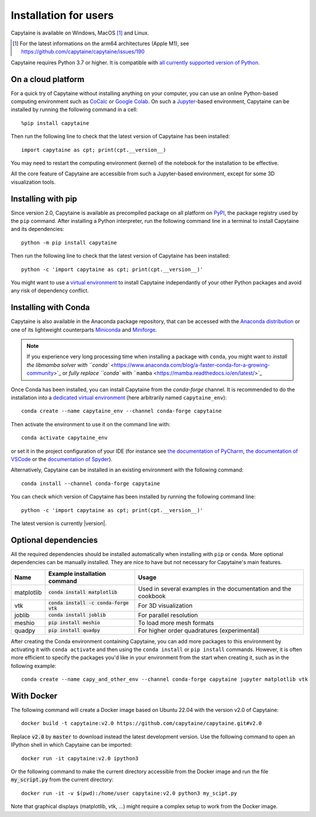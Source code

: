 ======================
Installation for users
======================

Capytaine is available on Windows, MacOS [#]_ and Linux.

.. [#] For the latest informations on the arm64 architectures (Apple M1), see https://github.com/capytaine/capytaine/issues/190

Capytaine requires Python 3.7 or higher.
It is compatible with `all currently supported version of Python <https://devguide.python.org/versions/>`_.

On a cloud platform
-------------------

For a quick try of Capytaine without installing anything on your computer, you can use an online Python-based computing environment such as `CoCalc <https://cocalc.com/>`_ or `Google Colab <https://colab.research.google.com/>`_.
On such a `Jupyter <https://jupyter.org/>`_-based environment, Capytaine can be installed by running the following command in a cell::

    %pip install capytaine

Then run the following line to check that the latest version of Capytaine has been installed::

    import capytaine as cpt; print(cpt.__version__)

You may need to restart the computing environment (kernel) of the notebook for the installation to be effective.

All the core feature of Capytaine are accessible from such a Jupyter-based environment, except for some 3D visualization tools.

Installing with pip
-------------------

Since version 2.0, Capytaine is available as precompiled package on all platform on `PyPI <https://pypi.org/project/capytaine/>`_, the package registry used by the ``pip`` command. After installing a Python interpreter, run the following command line in a terminal to install Capytaine and its dependencies::

    python -m pip install capytaine

Then run the following line to check that the latest version of Capytaine has been installed::

    python -c 'import capytaine as cpt; print(cpt.__version__)'

You might want to use a `virtual environment <https://docs.python.org/3/library/venv.html>`_ to install Capytaine independantly of your other Python packages and avoid any risk of dependency conflict.

Installing with Conda
---------------------

Capytaine is also available in the Anaconda package repository, that can be accessed with the `Anaconda distribution`_ or one of its lightweight counterparts Miniconda_ and Miniforge_.

.. _Conda: https://conda.io
.. _`Anaconda distribution`: https://www.anaconda.com/download/
.. _Miniconda: https://conda.io/miniconda.html
.. _Miniforge: https://github.com/conda-forge/miniforge

.. note::
    If you experience very long processing time when installing a package with ``conda``, you might want to `install the libmamba solver with ``conda`` <https://www.anaconda.com/blog/a-faster-conda-for-a-growing-community>`_ or `fully replace ``conda`` with ```mamba`` <https://mamba.readthedocs.io/en/latest/>`_

Once Conda has been installed, you can install Capytaine from the `conda-forge` channel.
It is recommended to do the installation into a `dedicated virtual environment <https://docs.conda.io/projects/conda/en/latest/user-guide/getting-started.html#managing-environments>`_ (here arbitrarily named ``capytaine_env``)::

    conda create --name capytaine_env --channel conda-forge capytaine

Then activate the environment to use it on the command line with::

    conda activate capytaine_env

or set it in the project configuration of your IDE (for instance see `the documentation of PyCharm <https://www.jetbrains.com/help/pycharm/conda-support-creating-conda-virtual-environment.html>`_, `the documentation of VSCode <https://code.visualstudio.com/docs/python/environments#_working-with-python-interpreters>`_ or the `documentation of Spyder <https://github.com/spyder-ide/spyder/wiki/Working-with-packages-and-environments-in-Spyder#working-with-other-environments-and-python-installations>`_).

Alternatively, Capytaine can be installed in an existing environment with the following command::

    conda install --channel conda-forge capytaine

You can check which version of Capytaine has been installed by running the following command line::

    python -c 'import capytaine as cpt; print(cpt.__version__)'

The latest version is currently |version|.

Optional dependencies
---------------------

All the required dependencies should be installed automatically when installing with ``pip`` or ``conda``.
More optional dependencies can be manually installed.
They are nice to have but not necessary for Capytaine's main features.

+------------+------------------------------------------+------------------------------+
| Name       | Example installation command             | Usage                        |
+============+==========================================+==============================+
| matplotlib | :code:`conda install matplotlib`         | Used in several examples     |
|            |                                          | in the documentation and     |
|            |                                          | the cookbook                 |
+------------+------------------------------------------+------------------------------+
| vtk        | :code:`conda install -c conda-forge vtk` | For 3D visualization         |
+------------+------------------------------------------+------------------------------+
| joblib     | :code:`conda install joblib`             | For parallel resolution      |
+------------+------------------------------------------+------------------------------+
| meshio     | :code:`pip install meshio`               | To load more mesh formats    |
+------------+------------------------------------------+------------------------------+
| quadpy     | :code:`pip install quadpy`               | For higher order quadratures |
|            |                                          | (experimental)               |
+------------+------------------------------------------+------------------------------+

After creating the Conda environment containing Capytaine, you can add more packages to this environment by activating it with ``conda activate`` and then using the ``conda install`` or ``pip install`` commands.
However, it is often more efficient to specify the packages you'd like in your environment from the start when creating it, such as in the following example::

    conda create --name capy_and_other_env --channel conda-forge capytaine jupyter matplotlib vtk



With Docker
-----------

The following command will create a Docker image based on Ubuntu 22.04 with the version v2.0 of Capytaine::

    docker build -t capytaine:v2.0 https://github.com/capytaine/capytaine.git#v2.0

Replace :code:`v2.0` by :code:`master` to download instead the latest development version.
Use the following command to open an IPython shell in which Capytaine can be imported::

    docker run -it capytaine:v2.0 ipython3

Or the following command to make the current directory accessible from the Docker image and run the file :code:`my_script.py` from the current directory::

    docker run -it -v $(pwd):/home/user capytaine:v2.0 python3 my_scipt.py

Note that graphical displays (matplotlib, vtk, ...) might require a complex setup to work from the Docker image.
